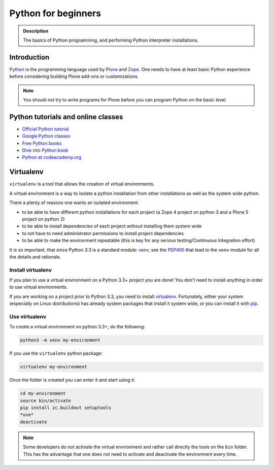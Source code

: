 =======================
 Python for beginners
=======================

.. admonition:: Description

    The basics of Python programming, and performing Python interpreter installations.

Introduction
=============

`Python <http://python.org>`_ is the programming language used by
`Plone <https://plone.org>`_ and `Zope <http://zope.org>`_. One needs to have at least basic Python experience
before considering building Plone add-ons or customizations.

.. note ::

     You should not try to write programs for Plone before you can program Python on the basic level.

Python tutorials and online classes
====================================

* `Official Python tutorial <http://docs.python.org/tutorial/>`_

* `Google Python classes <http://code.google.com/edu/languages/google-python-class/>`_

* `Free Python books <http://pythonbooks.revolunet.com/>`_

* `Dive into Python book <http://www.diveintopython.net/toc/index.html>`_

* `Python at codeacademy.org <http://www.codecademy.com/#!/exercises/0>`_

Virtualenv
==========
``virtualenv`` is a tool that allows the creation of virtual environments.

A virtual environment is a way to isolate a python installation from other installations as well as the system wide python.

There a plenty of reasons one wants an isolated environment:

- to be able to have different python installations for each project (a Zope 4 project on python 3 and a Plone 5 project on python 2)
- to be able to install dependencies of each project without installing them system wide
- to not have to need administrator permissions to install project dependencies
- to be able to make the environment repeatable (this is key for any serious testing/Continuous Integration effort)

It is so important,
that since Python 3.3 is a standard module: `venv <https://docs.python.org/3/library/venv.html>`_,
see the `PEP405 <https://www.python.org/dev/peps/pep-0405/>`_ that lead to the ``venv`` module for all the details and rationale.

Install virtualenv
------------------
If you plan to use a virtual environment on a Python 3.3+ project you are done!
You don't need to install *anything* in order to use virtual environments.

If you are working on a project prior to Python 3.3,
you need to install `virtualenv <https://pypi.python.org/pypi/virtualenv>`_.
Fortunately, either your system (especially on Linux distributions) has already system packages that install it system wide,
or you can install it with `pip <https://pypi.python.org/pypi/pip>`_.

Use virtualenv
--------------
To create a virtual environment on python 3.3+, do the following:

.. code-block:: shell

    python3 -m venv my-environment

If you use the ``virtualenv`` python package:

.. code-block:: shell

    virtualenv my-environment

Once the folder is created you can enter it and start using it:

.. code-block:: shell

    cd my-environment
    source bin/activate
    pip install zc.buildout setuptools
    *use*
    deactivate

.. note::

   Some developers do not *activate* the virtual environment and rather call directly the tools on the ``bin`` folder.
   This has the advantage that one does not need to activate and deactivate the environment every time.
